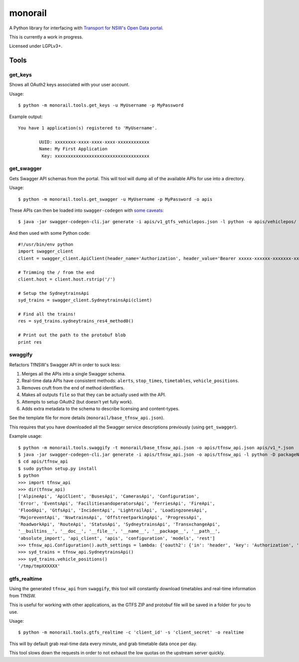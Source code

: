 ********
monorail
********

A Python library for interfacing with `Transport for NSW's Open Data portal <https://opendata.transport.nsw.gov.au/>`_.

This is currently a work in progress.

Licensed under LGPLv3+.

Tools
=====

get_keys
--------

Shows all OAuth2 keys associated with your user account.

Usage::

	$ python -m monorail.tools.get_keys -u MyUsername -p MyPassword

Example output::

	You have 1 application(s) registered to 'MyUsername'.

		UUID: xxxxxxxx-xxxx-xxxx-xxxx-xxxxxxxxxxxx
		Name: My First Application
		 Key: xxxxxxxxxxxxxxxxxxxxxxxxxxxxxxxxxxxx

get_swagger
-----------

Gets Swagger API schemas from the portal.  This will tool will dump all of the
available APIs for use into a directory.

Usage::

	$ python -m monorail.tools.get_swagger -u MyUsername -p MyPassword -o apis

These APIs can then be loaded into ``swagger-codegen`` with `some caveats <http://opendata.transport.nsw.gov.au/forum/t/swagger-api-schema-has-multiple-errors/94>`_::

	$ java -jar swagger-codegen-cli.jar generate -i apis/v1_gtfs_vehiclepos.json -l python -o apis/vehiclepos/

And then used with some Python code::

	#!/usr/bin/env python
	import swagger_client
	client = swagger_client.ApiClient(header_name='Authorization', header_value='Bearer xxxxx-xxxxxx-xxxxxxx-xxxxxxxxxx')

	# Trimming the / from the end
	client.host = client.host.rstrip('/')

	# Setup the SydneytrainsApi
	syd_trains = swagger_client.SydneytrainsApi(client)

	# Find all the trains!
	res = syd_trains.sydneytrains_res4_method0()

	# Print out the path to the protobuf blob
	print res

swaggify
--------

Refactors TfNSW's Swagger API in order to suck less:

1. Merges all the APIs into a single Swagger schema.
2. Real-time data APIs have consistent methods: ``alerts``, ``stop_times``, ``timetables``, ``vehicle_positions``.
3. Removes cruft from the end of method identifiers.
4. Makes all outputs ``file`` so that they can be actually used with the API.
5. Attempts to setup OAuth2 (but doesn't yet fully work).
6. Adds extra metadata to the schema to describe licensing and content-types.

See the template file for more details (``monorail/base_tfnsw_api.json``).

This requires that you have downloaded all the Swagger service descriptions
previously (using ``get_swagger``).

Example usage::

	$ python -m monorail.tools.swaggify -t monorail/base_tfnsw_api.json -o apis/tfnsw_api.json apis/v1_*.json
	$ java -jar swagger-codegen-cli.jar generate -i apis/tfnsw_api.json -o apis/tfnsw_api -l python -D packageName=tfnsw_api
	$ cd apis/tfnsw_api
	$ sudo python setup.py install
	$ python
	>>> import tfnsw_api
	>>> dir(tfnsw_api)
	['AlpineApi', 'ApiClient', 'BusesApi', 'CamerasApi', 'Configuration',
	'Error', 'EventsApi', 'FacilitiesandoperatorsApi', 'FerriesApi', 'FireApi',
	'FloodApi', 'GtfsApi', 'IncidentApi', 'LightrailApi', 'LoadingzonesApi',
	'MajoreventApi', 'NswtrainsApi', 'OffstreetparkingApi', 'ProgressApi',
	'RoadworkApi', 'RouteApi', 'StatusApi', 'SydneytrainsApi', 'TransxchangeApi',
	'__builtins__', '__doc__', '__file__', '__name__', '__package__', '__path__',
	'absolute_import', 'api_client', 'apis', 'configuration', 'models', 'rest']
	>>> tfnsw_api.Configuration().auth_settings = lambda: {'oauth2': {'in': 'header', 'key': 'Authorization', 'value': 'Bearer xxxxxxx'}}
	>>> syd_trains = tfnsw_api.SydneytrainsApi()
	>>> syd_trains.vehicle_positions()
	'/tmp/tmpXXXXXX'
	
gtfs_realtime
-------------

Using the generated ``tfnsw_api`` from ``swaggify``, this tool will constantly
download timetables and real-time information from TfNSW.

This is useful for working with other applications, as the GTFS ZIP and
protobuf file will be saved in a folder for you to use.

Usage::

	$ python -m monorail.tools.gtfs_realtime -c 'client_id' -s 'client_secret' -o realtime

This will by default grab real-time data every minute, and grab timetable data
once per day.

This tool slows down the requests in order to not exhaust the low quotas on the
upstream server quickly.



